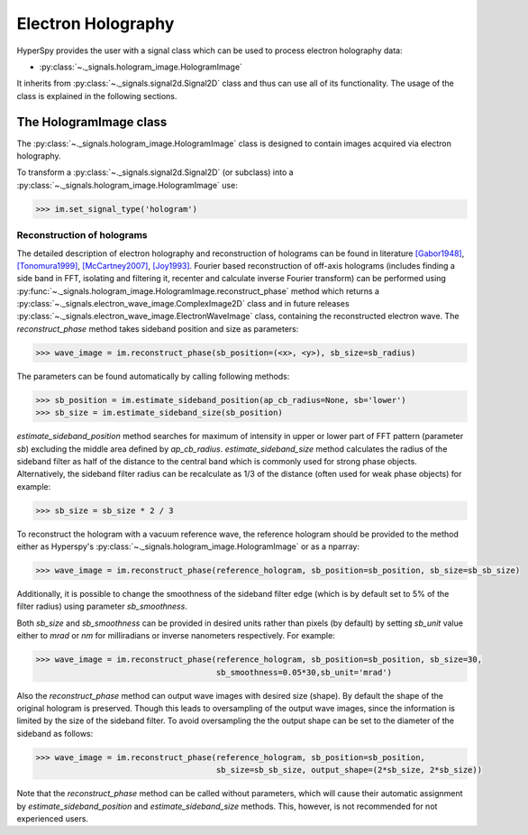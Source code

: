 Electron Holography
*******************

HyperSpy provides the user with a signal class which can be used to process electron holography data:
 
* :py:class:`~._signals.hologram_image.HologramImage`

It inherits from :py:class:`~._signals.signal2d.Signal2D` class and thus can use all of its functionality.
The usage of the class is explained in the following sections.


The HologramImage class
=======================

The :py:class:`~._signals.hologram_image.HologramImage` class is designed to contain images acquired via
electron holography.

To transform a :py:class:`~._signals.signal2d.Signal2D` (or subclass) into a
:py:class:`~._signals.hologram_image.HologramImage` use:

.. code-block:: python

    >>> im.set_signal_type('hologram')


Reconstruction of holograms
---------------------------
The detailed description of electron holography and reconstruction of holograms can be found in literature
`[Gabor1948] <http://www.nature.com/doifinder/10.1038/161777a0>`_,
`[Tonomura1999] <http://www.springer.com/us/book/9783540645559>`_,
`[McCartney2007] <http://dx.doi.org/10.1146/annurev.matsci.37.052506.084219>`_,
`[Joy1993] <http://dx.doi.org/10.1016/0304-3991(93)90130-P>`_. Fourier based reconstruction of off-axis holograms
(includes finding a side band in FFT, isolating and filtering it, recenter and calculate inverse Fourier transform)
can be performed using :py:func:`~._signals.hologram_image.HologramImage.reconstruct_phase` method
which returns a :py:class:`~._signals.electron_wave_image.ComplexImage2D` class and in future releases
:py:class:`~._signals.electron_wave_image.ElectronWaveImage` class, containing the reconstructed
electron wave. The `reconstruct_phase` method
takes sideband position and size as parameters:

.. code-block:: python

    >>> wave_image = im.reconstruct_phase(sb_position=(<x>, <y>), sb_size=sb_radius)

The parameters can be found automatically by calling following methods:

.. code-block:: python

    >>> sb_position = im.estimate_sideband_position(ap_cb_radius=None, sb='lower')
    >>> sb_size = im.estimate_sideband_size(sb_position)

`estimate_sideband_position` method searches for maximum of intensity in upper or lower part of FFT pattern (parameter `sb`)
excluding the middle area defined by `ap_cb_radius`. `estimate_sideband_size` method calculates the radius of the sideband
filter as half of the distance to the central band which is commonly used for strong phase objects. Alternatively,
the sideband filter radius can be recalculate as 1/3 of the distance (often used for weak phase objects) for example:

.. code-block:: python

    >>> sb_size = sb_size * 2 / 3


To reconstruct the hologram with a vacuum reference wave, the reference hologram should be provided to the method either as Hyperspy's
:py:class:`~._signals.hologram_image.HologramImage` or as a nparray:

.. code-block:: python

    >>> wave_image = im.reconstruct_phase(reference_hologram, sb_position=sb_position, sb_size=sb_sb_size)


Additionally, it is possible to change the smoothness of the sideband filter edge (which is by default set to 5% of the
filter radius) using parameter `sb_smoothness`.

Both `sb_size` and `sb_smoothness` can be provided in desired units rather than pixels (by default) by setting `sb_unit`
value either to `mrad` or `nm` for milliradians or inverse nanometers respectively. For example:

.. code-block:: python

    >>> wave_image = im.reconstruct_phase(reference_hologram, sb_position=sb_position, sb_size=30,
                                          sb_smoothness=0.05*30,sb_unit='mrad')

Also the `reconstruct_phase` method can output wave images with desired size (shape). By default the shape of the
original hologram is preserved. Though this leads to oversampling of the output wave images, since the information is
limited by the size of the sideband filter. To avoid oversampling the the output shape can be set to the diameter of the
sideband as follows:

.. code-block:: python

    >>> wave_image = im.reconstruct_phase(reference_hologram, sb_position=sb_position,
                                          sb_size=sb_sb_size, output_shape=(2*sb_size, 2*sb_size))

Note that the `reconstruct_phase` method can be called without parameters, which will cause their automatic assignment
by `estimate_sideband_position` and `estimate_sideband_size` methods. This, however, is not recommended for not experienced
users.
